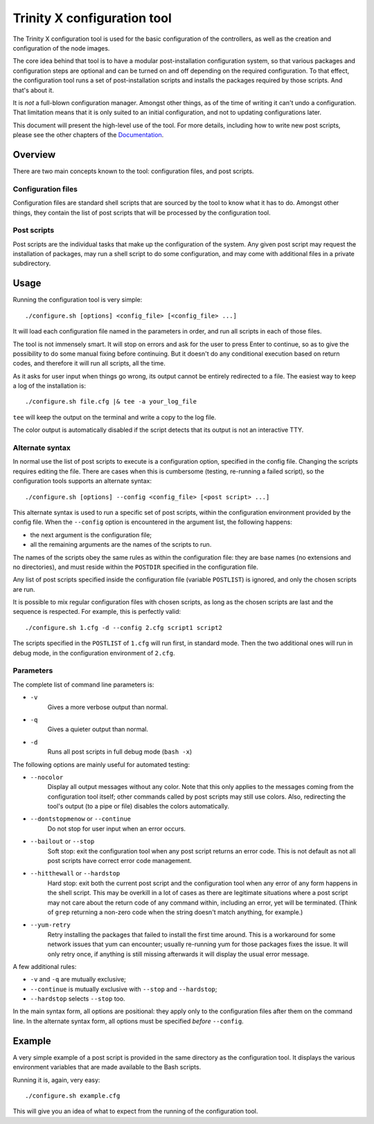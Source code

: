 
.. vim: tw=0


Trinity X configuration tool
============================

The Trinity X configuration tool is used for the basic configuration of the controllers, as well as the creation and configuration of the node images.

The core idea behind that tool is to have a modular post-installation configuration system, so that various packages and configuration steps are optional and can be turned on and off depending on the required configuration. To that effect, the configuration tool runs a set of post-installation scripts and installs the packages required by those scripts. And that's about it.

It is *not* a full-blown configuration manager. Amongst other things, as of the time of writing it can't undo a configuration. That limitation means that it is only suited to an initial configuration, and not to updating configurations later.

This document will present the high-level use of the tool. For more details, including how to write new post scripts, please see the other chapters of the `Documentation`_.



Overview
--------

There are two main concepts known to the tool: configuration files, and post scripts.


Configuration files
~~~~~~~~~~~~~~~~~~~

Configuration files are standard shell scripts that are sourced by the tool to know what it has to do. Amongst other things, they contain the list of post scripts that will be processed by the configuration tool.


Post scripts
~~~~~~~~~~~~
  
Post scripts are the individual tasks that make up the configuration of the system. Any given post script may request the installation of packages, may run a shell script to do some configuration, and may come with additional files in a
private subdirectory.



Usage
-----

Running the configuration tool is very simple::

    ./configure.sh [options] <config_file> [<config_file> ...]

It will load each configuration file named in the parameters in order, and run all scripts in each of those files.

The tool is not immensely smart. It will stop on errors and ask for the user to press Enter to continue, so as to give the possibility to do some manual fixing before continuing. But it doesn't do any conditional execution based on return codes, and therefore it will run all scripts, all the time.

As it asks for user input when things go wrong, its output cannot be entirely redirected to a file. The easiest way to keep a log of the installation is::

    ./configure.sh file.cfg |& tee -a your_log_file

``tee`` will keep the output on the terminal and write a copy to the log file.

The color output is automatically disabled if the script detects that its output is not an interactive TTY.


Alternate syntax
~~~~~~~~~~~~~~~~

In normal use the list of post scripts to execute is a configuration option, specified in the config file. Changing the scripts requires editing the file. There are cases when this is cumbersome (testing, re-running a failed script), so the configuration tools supports an alternate syntax::

    ./configure.sh [options] --config <config_file> [<post script> ...]

This alternate syntax is used to run a specific set of post scripts, within the configuration environment provided by the config file. When the ``--config`` option is encountered in the argument list, the following happens:

- the next argument is the configuration file;

- all the remaining arguments are the names of the scripts to run.

The names of the scripts obey the same rules as within the configuration file: they are base names (no extensions and no directories), and must reside within the ``POSTDIR`` specified in the configuration file.

Any list of post scripts specified inside the configuration file (variable ``POSTLIST``) is ignored, and only the chosen scripts are run.

It is possible to mix regular configuration files with chosen scripts, as long as the chosen scripts are last and the sequence is respected. For example, this is perfectly valid::

    ./configure.sh 1.cfg -d --config 2.cfg script1 script2

The scripts specified in the ``POSTLIST`` of ``1.cfg`` will run first, in standard mode. Then the two additional ones will run in debug mode, in the configuration environment of ``2.cfg``.


Parameters
~~~~~~~~~~

The complete list of command line parameters is:

- ``-v``
    Gives a more verbose output than normal.

- ``-q``
    Gives a quieter output than normal.

- ``-d``
    Runs all post scripts in full debug mode (``bash -x``)


The following options are mainly useful for automated testing:

- ``--nocolor``
    Display all output messages without any color.
    Note that this only applies to the messages coming from the configuration tool itself; other commands called by post scripts may still use colors. Also, redirecting the tool's output (to a pipe or file) disables the colors automatically.

- ``--dontstopmenow`` or ``--continue``
    Do not stop for user input when an error occurs.

- ``--bailout`` or ``--stop``
    Soft stop: exit the configuration tool when any post script returns an error code. This is not default as not all post scripts have correct error code management.

- ``--hitthewall`` or ``--hardstop``
    Hard stop: exit both the current post script and the configuration tool when any error of any form happens in the shell script. This may be overkill in a lot of cases as there are legitimate situations where a post script may not care about the return code of any command within, including an error, yet will be terminated. (Think of ``grep`` returning a non-zero code when the string doesn't match anything, for example.)

- ``--yum-retry``
    Retry installing the packages that failed to install the first time around. This is a workaround for some network issues that yum can encounter; usually re-running yum for those packages fixes the issue. It will only retry once, if anything is still missing afterwards it will display the usual error message.


A few additional rules:

- ``-v`` and ``-q`` are mutually exclusive;

- ``--continue`` is mutually exclusive with ``--stop`` and ``--hardstop``;

- ``--hardstop`` selects ``--stop`` too.


In the main syntax form, all options are positional: they apply only to the configuration files after them on the command line. In the alternate syntax form, all options must be specified *before* ``--config``.



Example
-------

A very simple example of a post script is provided in the same directory as the configuration tool. It displays the various environment variables that are made available to the Bash scripts.

Running it is, again, very easy::

    ./configure.sh example.cfg

This will give you an idea of what to expect from the running of the configuration tool.



.. Relative file links

.. _Documentation: README.rst
.. _Configuration tool usage: config_tool.rst
.. _Configuration files: config_cfg_files.rst
.. _Post scripts: config_post_scripts.rst
.. _Environment variables: config_env_vars.rst
.. _Common functions: config_common_funcs.rst

